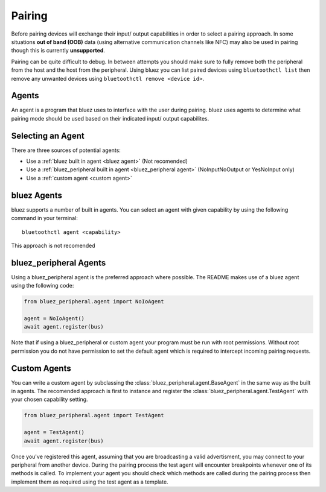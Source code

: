 Pairing
=======
Before pairing devices will exchange their input/ output capabilities in order to select a pairing approach.
In some situations **out of band (OOB)** data (using alternative communication channels like NFC) may also be used in pairing though this is currently **unsupported**.

Pairing can be quite difficult to debug.
In between attempts you should make sure to fully remove both the peripheral from the host and the host from the peripheral.
Using bluez you can list paired devices using ``bluetoothctl list`` then remove any unwanted devices using ``bluetoothctl remove <device id>``.

Agents
------

An agent is a program that bluez uses to interface with the user during pairing.
bluez uses agents to determine what pairing mode should be used based on their indicated input/ output capabilites.

Selecting an Agent
------------------

There are three sources of potential agents:

* Use a :ref:`bluez built in agent <bluez agent>` (Not recomended)
* Use a :ref:`bluez_peripheral built in agent <bluez_peripheral agent>` (NoInputNoOutput or YesNoInput only)
* Use a :ref:`custom agent <custom agent>`

.. _bluez agent:

bluez Agents
------------

bluez supports a number of built in agents.
You can select an agent with given capability by using the following command in your terminal::

    bluetoothctl agent <capability>

This approach is not recomended

.. _bluez_peripheral agent:

bluez_peripheral Agents
-----------------------

Using a bluez_peripheral agent is the preferred approach where possible. The README makes use of a bluez agent using the following code:

.. code-block:: python

    from bluez_peripheral.agent import NoIoAgent

    agent = NoIoAgent()
    await agent.register(bus)

Note that if using a bluez_peripheral or custom agent your program must be run with root permissions.
Without root permission you do not have permission to set the default agent which is required to intercept incoming pairing requests.

.. _custom agent:

Custom Agents
-------------

You can write a custom agent by subclassing the :class:`bluez_peripheral.agent.BaseAgent` in the same way as the built in agents.
The recomended approach is first to instance and register the :class:`bluez_peripheral.agent.TestAgent` with your chosen capability setting.

.. code-block:: python

    from bluez_peripheral.agent import TestAgent

    agent = TestAgent()
    await agent.register(bus)

Once you've registered this agent, assuming that you are broadcasting a valid advertisment, you may connect to your peripheral from another device.
During the pairing process the test agent will encounter breakpoints whenever one of its methods is called.
To implement your agent you should check which methods are called during the pairing process then implement them as required using the test agent as a template.
